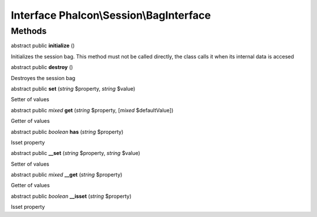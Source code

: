 Interface **Phalcon\\Session\\BagInterface**
============================================

Methods
---------

abstract public  **initialize** ()

Initializes the session bag. This method must not be called directly, the class calls it when its internal data is accesed



abstract public  **destroy** ()

Destroyes the session bag



abstract public  **set** (*string* $property, *string* $value)

Setter of values



abstract public *mixed*  **get** (*string* $property, [*mixed* $defaultValue])

Getter of values



abstract public *boolean*  **has** (*string* $property)

Isset property



abstract public  **__set** (*string* $property, *string* $value)

Setter of values



abstract public *mixed*  **__get** (*string* $property)

Getter of values



abstract public *boolean*  **__isset** (*string* $property)

Isset property



